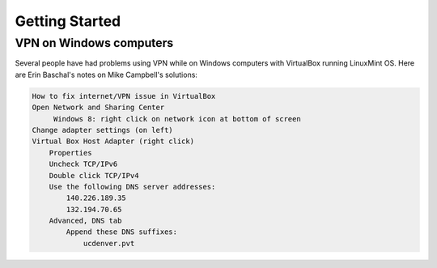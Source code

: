 ***************
Getting Started
***************

VPN on Windows computers
========================
Several people have had problems using VPN while on Windows computers with
VirtualBox running LinuxMint OS.
Here are Erin Baschal's notes on Mike Campbell's solutions:

.. code-block:: bash

    How to fix internet/VPN issue in VirtualBox
    Open Network and Sharing Center
         Windows 8: right click on network icon at bottom of screen
    Change adapter settings (on left)
    Virtual Box Host Adapter (right click)
        Properties
        Uncheck TCP/IPv6
        Double click TCP/IPv4
        Use the following DNS server addresses:
            140.226.189.35
            132.194.70.65
        Advanced, DNS tab
            Append these DNS suffixes:
                ucdenver.pvt

